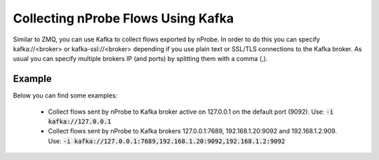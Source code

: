 .. _KafkaFlowcollection

Collecting nProbe Flows Using Kafka
-----------------------------------

Similar to ZMQ, you can use Kafka to collect flows exported by nProbe. In order to do this you can specify kafka://<broker> or kafka-ssl://<broker> depending if you use plain text or SSL/TLS connections to the Kafka broker. As usual you can specify multiple brokers IP (and ports) by splitting them with a comma (,).

Example
=======

Below you can find some examples:

  - Collect flows sent by nProbe to Kafka broker active on 127.0.0.1 on the default port (9092). Use: :code:`-i kafka://127.0.0.1`
  - Collect flows sent by nProbe to Kafka brokers 127.0.0.1:7689, 192.168.1.20:9092 and 192.168.1.2:909. Use: :code:`-i kafka://127.0.0.1:7689,192.168.1.20:9092,192.168.1.2:9092`
